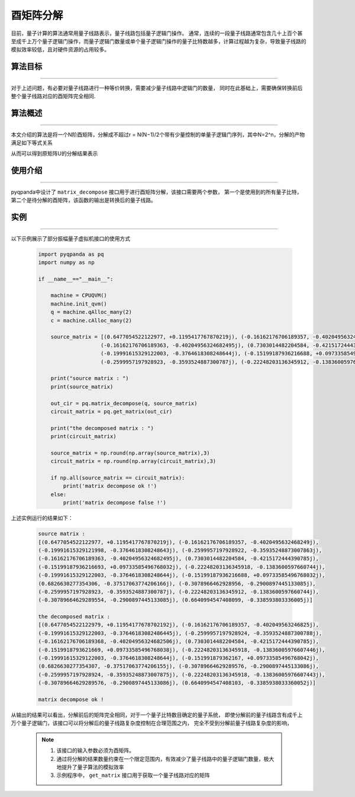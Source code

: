 酉矩阵分解
=====================
目前，量子计算的算法通常用量子线路表示，量子线路包括量子逻辑门操作。
通常，连续的一段量子线路通常包含几十上百个甚至成千上万个量子逻辑门操作，而量子逻辑门数量或单个量子逻辑门操作的量子比特数越多，计算过程越为复杂，导致量子线路的模拟效率较低，且对硬件资源的占用较多。

算法目标
>>>>>>>>>>
----

对于上述问题，有必要对量子线路进行一种等价转换，需要减少量子线路中逻辑门的数量，
同时在此基础上，需要确保转换前后整个量子线路对应的酉矩阵完全相同.

算法概述
>>>>>>>>>>
----

本文介绍的算法是将一个N阶酉矩阵，分解成不超过r = N(N−1)/2个带有少量控制的单量子逻辑门序列，其中N=2^n，分解的产物满足如下等式关系

.. centered:: :math:`U_rU_{r-1}···U_3U_2U_1U=I_N`

从而可以得到原矩阵U的分解结果表示

.. centered:: :math:`U=U_1^{\dagger}U_2^{\dagger}U_3^{\dagger}···U_{r-1}^{\dagger}U_r^{\dagger}`

使用介绍
>>>>>>>>>>>>>>>>
----

pyqpanda中设计了 ``matrix_decompose`` 接口用于进行酉矩阵分解，该接口需要两个参数，
第一个是使用到的所有量子比特，第二个是待分解的酉矩阵，该函数的输出是转换后的量子线路。

实例
>>>>>>>>>>
----

.. _酉矩阵分解示例程序:
以下示例展示了部分振幅量子虚拟机接口的使用方式

    .. code-block:: python
  
        import pyqpanda as pq
        import numpy as np

        if __name__=="__main__":

            machine = CPUQVM()
            machine.init_qvm()
            q = machine.qAlloc_many(2)
            c = machine.cAlloc_many(2)

            source_matrix = [(0.6477054522122977, +0.1195417767870219j), (-0.16162176706189357, -0.4020495632468249j), (-0.19991615329121998, -0.3764618308248643j), (-0.2599957197928922, -0.35935248873007863j),
                            (-0.16162176706189363, -0.40204956324682495j), (0.7303014482204584, -0.4215172444390785j), (-0.15199187936216693, +0.09733585496768032j), (-0.22248203136345918, -0.1383600597660744j),
                            (-0.19991615329122003, -0.3764618308248644j), (-0.15199187936216688, +0.09733585496768032j), (0.6826630277354306, -0.37517063774206166j), (-0.3078966462928956, -0.2900897445133085j),
                            (-0.2599957197928923, -0.3593524887300787j), (-0.22248203136345912, -0.1383600597660744j), (-0.30789664629289554, -0.2900897445133085j), (0.6640994547408099, -0.338593803336005j)]

            print("source matrix : ")
            print(source_matrix)

            out_cir = pq.matrix_decompose(q, source_matrix)
            circuit_matrix = pq.get_matrix(out_cir)

            print("the decomposed matrix : ")
            print(circuit_matrix)

            source_matrix = np.round(np.array(source_matrix),3)
            circuit_matrix = np.round(np.array(circuit_matrix),3)

            if np.all(source_matrix == circuit_matrix):
                print('matrix decompose ok !')
            else:
                print('matrix decompose false !')


上述实例运行的结果如下：

    .. code-block:: python

        source matrix : 
        [(0.6477054522122977, +0.1195417767870219j), (-0.16162176706189357, -0.4020495632468249j), 
        (-0.19991615329121998, -0.3764618308248643j), (-0.2599957197928922, -0.35935248873007863j), 
        (-0.16162176706189363, -0.40204956324682495j), (0.7303014482204584, -0.4215172444390785j), 
        (-0.15199187936216693, +0.09733585496768032j), (-0.22248203136345918, -0.1383600597660744j), 
        (-0.19991615329122003, -0.3764618308248644j), (-0.15199187936216688, +0.09733585496768032j), 
        (0.6826630277354306, -0.37517063774206166j), (-0.3078966462928956, -0.2900897445133085j), 
        (-0.2599957197928923, -0.3593524887300787j), (-0.22248203136345912, -0.1383600597660744j),
        (-0.30789664629289554, -0.2900897445133085j), (0.6640994547408099, -0.338593803336005j)]

        the decomposed matrix :
        [(0.6477054522122979, +0.11954177678702192j), (-0.16162176706189357, -0.402049563246825j), 
        (-0.19991615329122003, -0.37646183082486445j), (-0.2599957197928924, -0.3593524887300788j), 
        (-0.16162176706189368, -0.40204956324682506j), (0.7303014482204584, -0.4215172444390785j), 
        (-0.1519918793621669, +0.09733585496768038j), (-0.22248203136345918, -0.13836005976607446j), 
        (-0.19991615329122003, -0.3764618308248644j), (-0.151991879362167, +0.09733585496768042j), 
        (0.6826630277354307, -0.37517063774206155j), (-0.30789664629289576, -0.2900897445133086j), 
        (-0.2599957197928924, -0.35935248873007875j), (-0.22248203136345918, -0.13836005976607443j), 
        (-0.30789664629289576, -0.2900897445133086j), (0.6640994547408103, -0.3385938033360052j)]
        
        matrix decompose ok !

从输出的结果可以看出，分解前后的矩阵完全相同，对于一个量子比特数目确定的量子系统，
即使分解前的量子线路含有成千上万个量子逻辑门，该接口可以将分解后的量子线路复杂度控制在合理范围之内，
完全不受到分解前量子线路复杂度的影响，

    .. note::

        1. 该接口的输入参数必须为酉矩阵。
        2. 通过将分解的结果数量约束在一个限定范围内，有效减少了量子线路中的量子逻辑门数量，极大地提升了量子算法的模拟效率
        3. 示例程序中， ``get_matrix`` 接口用于获取一个量子线路对应的矩阵